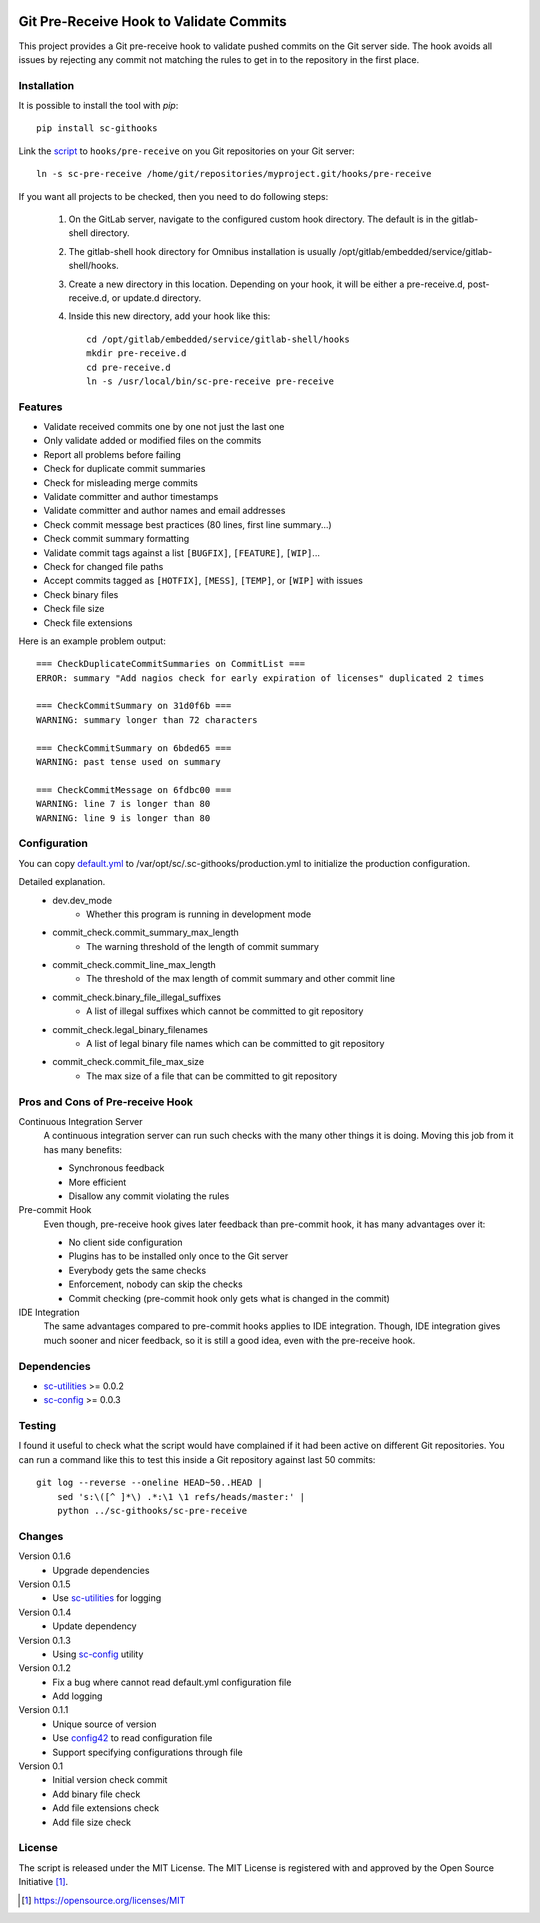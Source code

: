 .. image:: https://badge.fury.io/py/sc-githooks.svg
    :target: https://badge.fury.io/py/sc-githooks
.. image:: https://img.shields.io/pypi/pyversions/sc-githooks
    :alt: PyPI - Python Version

Git Pre-Receive Hook to Validate Commits
========================================

This project provides a Git pre-receive hook to validate pushed commits on
the Git server side.  The hook avoids all issues by rejecting any commit
not matching the rules to get in to the repository in the first place.


Installation
------------

It is possible to install the tool with `pip`::

    pip install sc-githooks

Link the `script <sc-pre-receive>`_ to ``hooks/pre-receive`` on you Git
repositories on your Git server::

    ln -s sc-pre-receive /home/git/repositories/myproject.git/hooks/pre-receive

If you want all projects to be checked, then you need to do following steps:

    #. On the GitLab server, navigate to the configured custom hook directory. The default is in the gitlab-shell directory.

    #. The gitlab-shell hook directory for Omnibus installation is usually /opt/gitlab/embedded/service/gitlab-shell/hooks.

    #. Create a new directory in this location. Depending on your hook, it will be either a pre-receive.d, post-receive.d,
       or update.d directory.

    #. Inside this new directory, add your hook like this::

        cd /opt/gitlab/embedded/service/gitlab-shell/hooks
        mkdir pre-receive.d
        cd pre-receive.d
        ln -s /usr/local/bin/sc-pre-receive pre-receive

Features
--------

* Validate received commits one by one not just the last one
* Only validate added or modified files on the commits
* Report all problems before failing
* Check for duplicate commit summaries
* Check for misleading merge commits
* Validate committer and author timestamps
* Validate committer and author names and email addresses
* Check commit message best practices (80 lines, first line summary...)
* Check commit summary formatting
* Validate commit tags against a list ``[BUGFIX]``, ``[FEATURE]``, ``[WIP]``...
* Check for changed file paths
* Accept commits tagged as ``[HOTFIX]``, ``[MESS]``, ``[TEMP]``, or ``[WIP]``
  with issues
* Check binary files
* Check file size
* Check file extensions

Here is an example problem output::

    === CheckDuplicateCommitSummaries on CommitList ===
    ERROR: summary "Add nagios check for early expiration of licenses" duplicated 2 times

    === CheckCommitSummary on 31d0f6b ===
    WARNING: summary longer than 72 characters

    === CheckCommitSummary on 6bded65 ===
    WARNING: past tense used on summary

    === CheckCommitMessage on 6fdbc00 ===
    WARNING: line 7 is longer than 80
    WARNING: line 9 is longer than 80


Configuration
-------------

You can copy `default.yml <https://github.com/Scott-Lau/sc-githooks/blob/master/githooks/tests/sample_config/default.yml>`_
to /var/opt/sc/.sc-githooks/production.yml to initialize the production configuration.

Detailed explanation.
    * dev.dev_mode
        * Whether this program is running in development mode
    * commit_check.commit_summary_max_length
        * The warning threshold of the length of commit summary
    * commit_check.commit_line_max_length
        * The threshold of the max length of commit summary and other commit line
    * commit_check.binary_file_illegal_suffixes
        * A list of illegal suffixes which cannot be committed to git repository
    * commit_check.legal_binary_filenames
        * A list of legal binary file names which can be committed to git repository
    * commit_check.commit_file_max_size
        * The max size of a file that can be committed to git repository


Pros and Cons of Pre-receive Hook
---------------------------------

Continuous Integration Server
    A continuous integration server can run such checks with the many other
    things it is doing.  Moving this job from it has many benefits:

    * Synchronous feedback
    * More efficient
    * Disallow any commit violating the rules

Pre-commit Hook
    Even though, pre-receive hook gives later feedback than pre-commit hook,
    it has many advantages over it:

    * No client side configuration
    * Plugins has to be installed only once to the Git server
    * Everybody gets the same checks
    * Enforcement, nobody can skip the checks
    * Commit checking (pre-commit hook only gets what is changed in the commit)

IDE Integration
    The same advantages compared to pre-commit hooks applies to IDE
    integration.  Though, IDE integration gives much sooner and nicer feedback,
    so it is still a good idea, even with the pre-receive hook.


Dependencies
------------

* `sc-utilities <https://github.com/Scott-Lau/sc-utilities>`_ >= 0.0.2
* `sc-config <https://github.com/Scott-Lau/sc-config>`_ >= 0.0.3


Testing
-------

I found it useful to check what the script would have complained if it had
been active on different Git repositories.  You can run a command like this
to test this inside a Git repository against last 50 commits::

    git log --reverse --oneline HEAD~50..HEAD |
        sed 's:\([^ ]*\) .*:\1 \1 refs/heads/master:' |
        python ../sc-githooks/sc-pre-receive


Changes
-------

Version 0.1.6
    * Upgrade dependencies

Version 0.1.5
    * Use `sc-utilities <https://github.com/Scott-Lau/sc-utilities>`_ for logging

Version 0.1.4
    * Update dependency

Version 0.1.3
    * Using `sc-config <https://github.com/Scott-Lau/sc-config>`_ utility

Version 0.1.2
    * Fix a bug where cannot read default.yml configuration file
    * Add logging

Version 0.1.1
    * Unique source of version
    * Use `config42 <https://pypi.org/project/config42/>`_ to read configuration file
    * Support specifying configurations through file

Version 0.1
    * Initial version check commit
    * Add binary file check
    * Add file extensions check
    * Add file size check

License
-------

The script is released under the MIT License.  The MIT License is registered
with and approved by the Open Source Initiative [1]_.

.. [1] https://opensource.org/licenses/MIT

